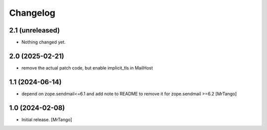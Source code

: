 Changelog
=========


2.1 (unreleased)
----------------

- Nothing changed yet.


2.0 (2025-02-21)
----------------

- remove the actual patch code, but enable implicit_tls in MailHost


1.1 (2024-06-14)
----------------

- depend on zope.sendmail<=6.1 and add note to README to remove it for zope.sendmail >=6.2 [MrTango]


1.0 (2024-02-08)
----------------

- Initial release.
  [MrTango]
